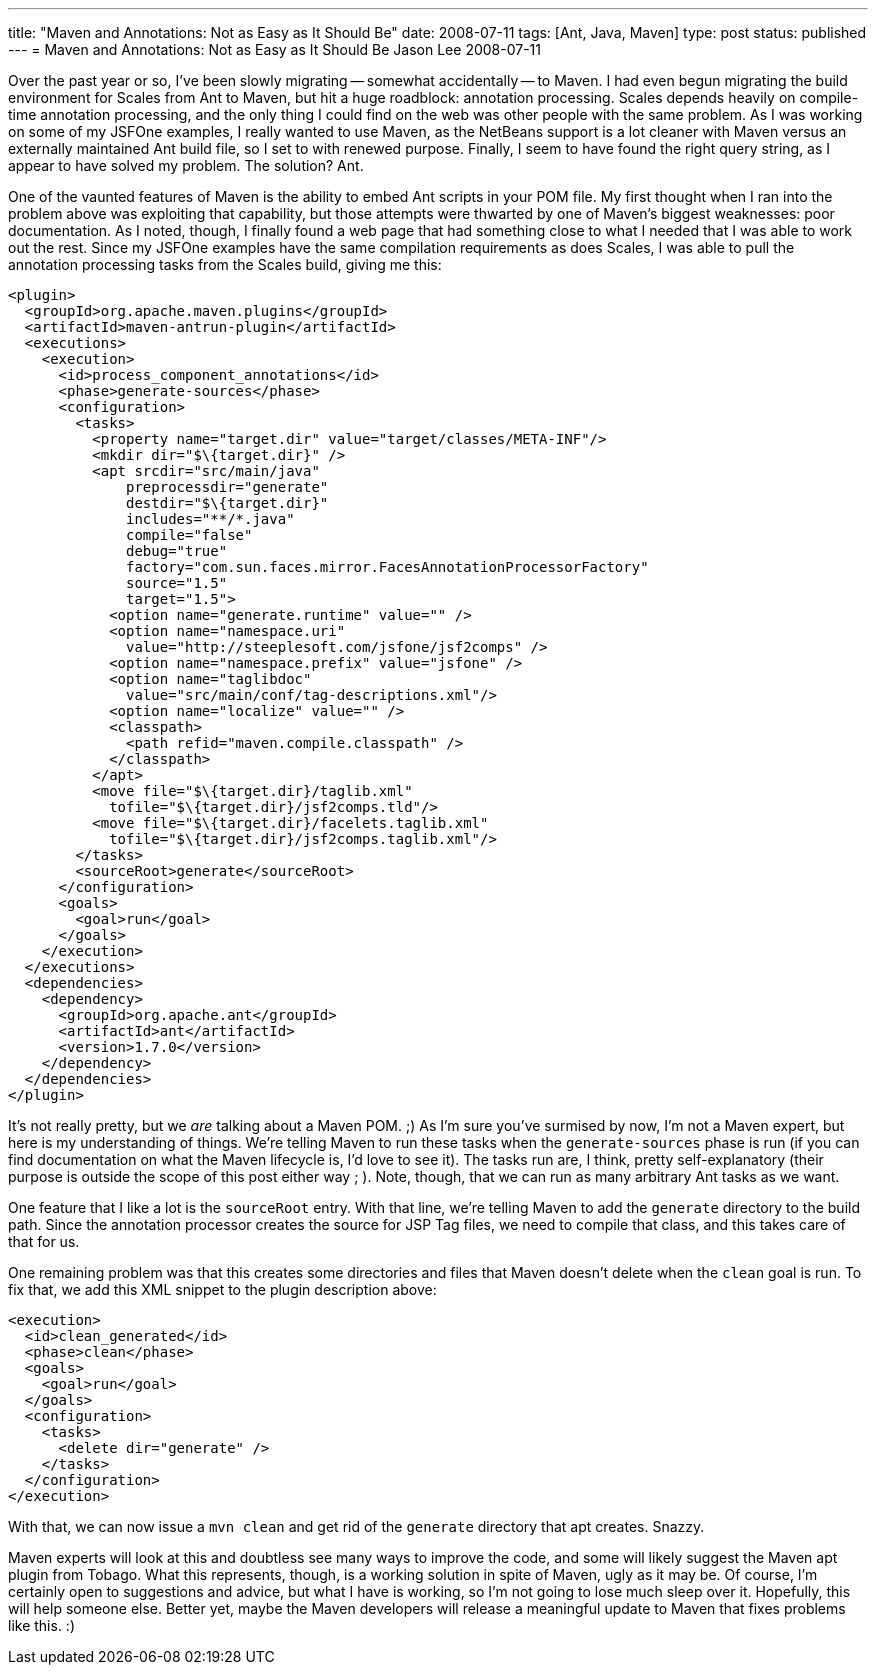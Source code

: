 ---
title: "Maven and Annotations: Not as Easy as It Should Be"
date: 2008-07-11
tags: [Ant, Java, Maven]
type: post
status: published
---
= Maven and Annotations: Not as Easy as It Should Be
Jason Lee
2008-07-11


Over the past year or so, I've been slowly migrating -- somewhat accidentally -- to Maven.  I had even begun migrating the build environment for Scales from Ant to Maven, but hit a huge roadblock:  annotation processing.  Scales depends heavily on compile-time annotation processing, and the only thing I could find on the web was other people with the same problem.  As I was working on some of my JSFOne examples, I really wanted to use Maven, as the NetBeans support is a lot cleaner with Maven versus an externally maintained Ant build file, so I set to with renewed purpose.  Finally, I seem to have found the right query string, as I appear to have solved my problem.  The solution?  Ant.
// more

One of the vaunted features of Maven is the ability to embed Ant scripts in your POM file.  My first thought when I ran into the problem above was exploiting that capability, but those attempts were thwarted by one of Maven's biggest weaknesses:  poor documentation.  As I noted, though, I finally found a web page that had something close to what I needed that I was able to work out the rest.  Since my JSFOne examples have the same compilation requirements as does Scales, I was able to pull the annotation processing tasks from the Scales build, giving me this:

[source,xml,linenums]
----
<plugin>
  <groupId>org.apache.maven.plugins</groupId>
  <artifactId>maven-antrun-plugin</artifactId>
  <executions>
    <execution>
      <id>process_component_annotations</id>
      <phase>generate-sources</phase>
      <configuration>
        <tasks>
          <property name="target.dir" value="target/classes/META-INF"/>
          <mkdir dir="$\{target.dir}" />
          <apt srcdir="src/main/java"
              preprocessdir="generate"
              destdir="$\{target.dir}"
              includes="**/*.java"
              compile="false"
              debug="true"
              factory="com.sun.faces.mirror.FacesAnnotationProcessorFactory"
              source="1.5"
              target="1.5">
            <option name="generate.runtime" value="" />
            <option name="namespace.uri"
              value="http://steeplesoft.com/jsfone/jsf2comps" />
            <option name="namespace.prefix" value="jsfone" />
            <option name="taglibdoc"
              value="src/main/conf/tag-descriptions.xml"/>
            <option name="localize" value="" />
            <classpath>
              <path refid="maven.compile.classpath" />
            </classpath>
          </apt>
          <move file="$\{target.dir}/taglib.xml"
            tofile="$\{target.dir}/jsf2comps.tld"/>
          <move file="$\{target.dir}/facelets.taglib.xml"
            tofile="$\{target.dir}/jsf2comps.taglib.xml"/>
        </tasks>
        <sourceRoot>generate</sourceRoot>
      </configuration>
      <goals>
        <goal>run</goal>
      </goals>
    </execution>
  </executions>
  <dependencies>
    <dependency>
      <groupId>org.apache.ant</groupId>
      <artifactId>ant</artifactId>
      <version>1.7.0</version>
    </dependency>
  </dependencies>
</plugin>
----

It's not really pretty, but we _are_ talking about a Maven POM. ;)  As I'm sure you've surmised by now, I'm not a Maven expert, but here is my understanding of things.  We're telling Maven to run these tasks when the `generate-sources` phase is run (if you can find documentation on what the Maven lifecycle is, I'd love to see it).  The tasks run are, I think, pretty self-explanatory (their purpose is outside the scope of this post either way ; ).  Note, though, that we can run as many arbitrary Ant tasks as we want.

One feature that I like a lot is the `sourceRoot` entry.  With that line, we're telling Maven to add the `generate` directory to the build path.  Since the annotation processor creates the source for JSP Tag files, we need to compile that class, and this takes care of that for us.

One remaining problem was that this creates some directories and files that Maven doesn't delete when the `clean` goal is run.  To fix that, we add this XML snippet to the plugin description above:

[source,xml,linenums]
----
<execution>
  <id>clean_generated</id>
  <phase>clean</phase>
  <goals>
    <goal>run</goal>
  </goals>
  <configuration>
    <tasks>
      <delete dir="generate" />
    </tasks>
  </configuration>
</execution>
----

With that, we can now issue a `mvn clean` and get rid of the `generate` directory that apt creates.  Snazzy.

Maven experts will look at this and doubtless see many ways to improve the code, and some will likely suggest the Maven apt plugin from Tobago.  What this represents, though, is a working solution in spite of Maven, ugly as it may be.  Of course, I'm certainly open to suggestions and advice, but what I have is working, so I'm not going to lose much sleep over it.  Hopefully, this will help someone else.  Better yet, maybe the Maven developers will release a meaningful update to Maven that fixes problems like this. :)
